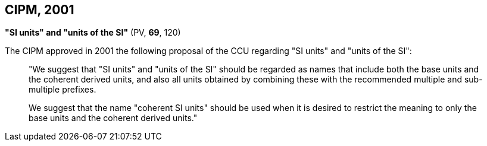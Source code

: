 [[cipm2001]]
== CIPM, 2001

[[cipm-si-units]]
=== {blank}

[.variant-title,type=quoted]
*"SI units" and "units of the SI"* (PV, *69*, 120) (((prefixes)))

The CIPM approved in 2001 the following proposal of the CCU regarding "SI units" and "units of the SI":
____
"We suggest that "SI units" and "units of the SI" should be regarded as names that include both the base units(((base unit(s)))) and the ((coherent derived units)), and also all units obtained by combining these with the recommended multiple and sub-multiple prefixes.

We suggest that the name "coherent SI units" should be used when it is desired to restrict the meaning to only the base units(((base unit(s)))) and the ((coherent derived units))."
____